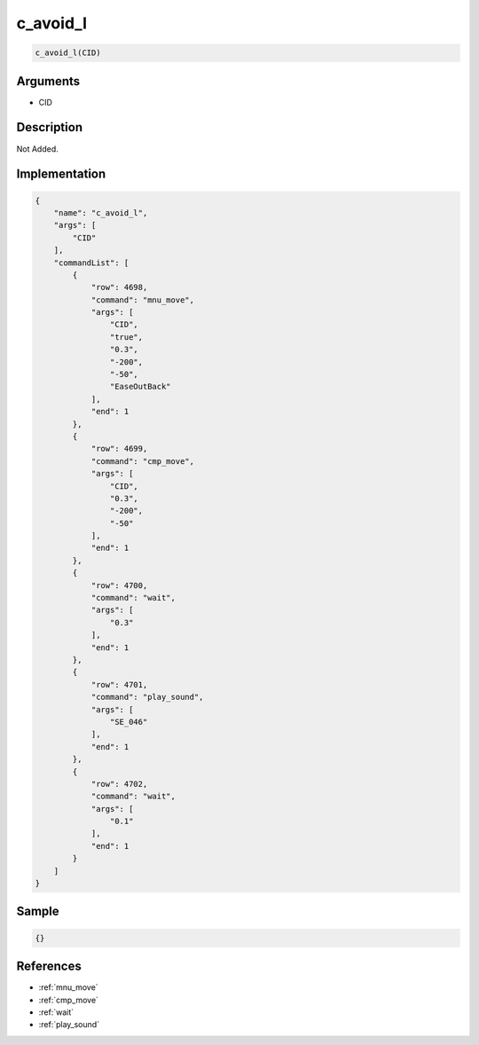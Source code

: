 .. _c_avoid_l:

c_avoid_l
========================

.. code-block:: text

	c_avoid_l(CID)


Arguments
------------

* CID

Description
-------------

Not Added.

Implementation
-------------

.. code-block:: json

	{
	    "name": "c_avoid_l",
	    "args": [
	        "CID"
	    ],
	    "commandList": [
	        {
	            "row": 4698,
	            "command": "mnu_move",
	            "args": [
	                "CID",
	                "true",
	                "0.3",
	                "-200",
	                "-50",
	                "EaseOutBack"
	            ],
	            "end": 1
	        },
	        {
	            "row": 4699,
	            "command": "cmp_move",
	            "args": [
	                "CID",
	                "0.3",
	                "-200",
	                "-50"
	            ],
	            "end": 1
	        },
	        {
	            "row": 4700,
	            "command": "wait",
	            "args": [
	                "0.3"
	            ],
	            "end": 1
	        },
	        {
	            "row": 4701,
	            "command": "play_sound",
	            "args": [
	                "SE_046"
	            ],
	            "end": 1
	        },
	        {
	            "row": 4702,
	            "command": "wait",
	            "args": [
	                "0.1"
	            ],
	            "end": 1
	        }
	    ]
	}

Sample
-------------

.. code-block:: json

	{}

References
-------------
* :ref:`mnu_move`
* :ref:`cmp_move`
* :ref:`wait`
* :ref:`play_sound`
